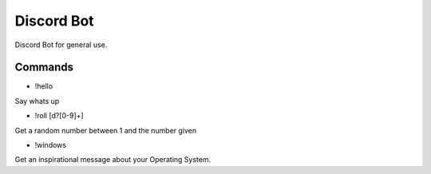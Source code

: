 ###########
Discord Bot
###########

Discord Bot for general use.

========
Commands
========

* !hello

Say whats up

* !roll [d?[0-9]+]

Get a random number between 1 and the number given

* !windows

Get an inspirational message about your Operating System.
